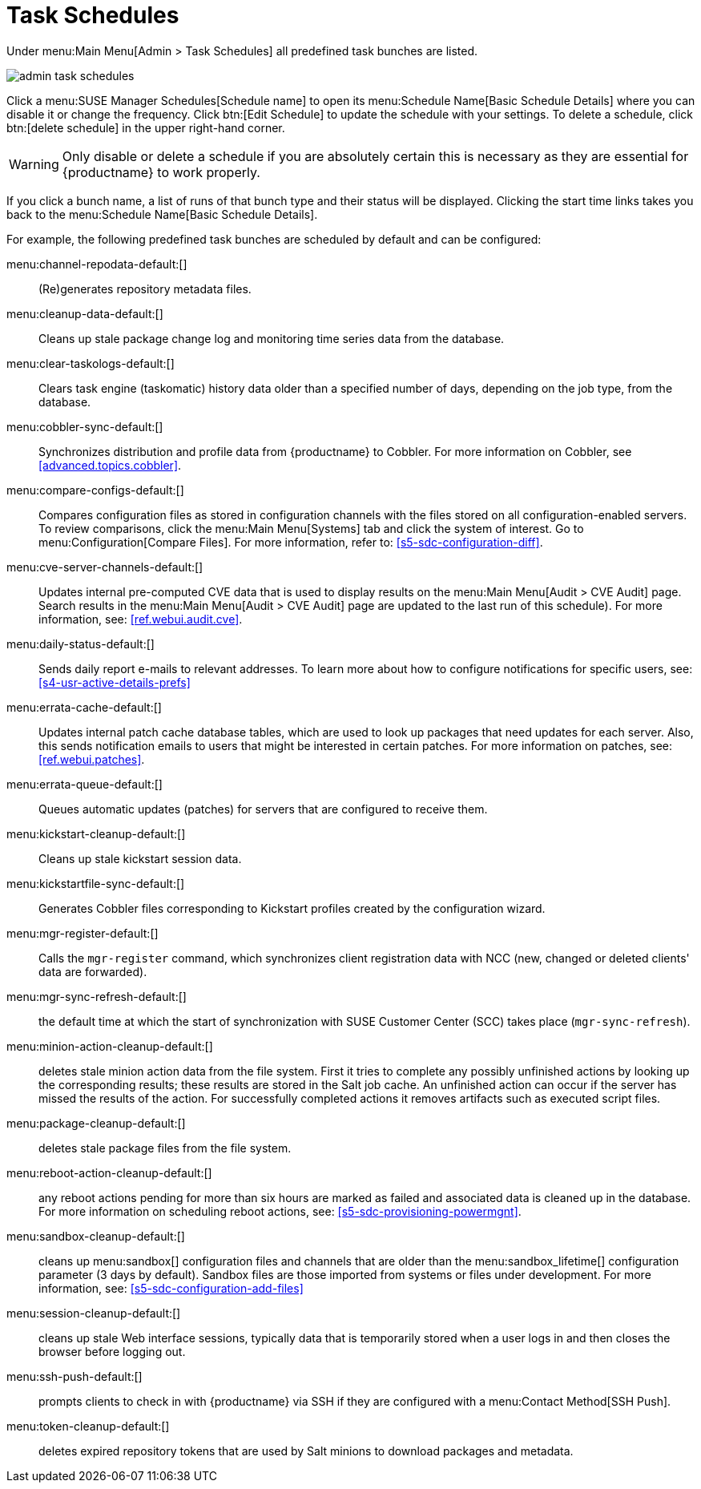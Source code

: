 [[ref.webui.admin.schedules]]
= Task Schedules





Under menu:Main Menu[Admin > Task Schedules] all predefined task bunches are listed.

image::admin_task_schedules.png[scaledwidth=80%]

Click a menu:SUSE Manager Schedules[Schedule name] to open its menu:Schedule Name[Basic Schedule Details] where you can disable it or change the frequency.
Click btn:[Edit Schedule] to update the schedule with your settings.
To delete a schedule, click btn:[delete schedule] in the upper right-hand corner.

[WARNING]
====
Only disable or delete a schedule if you are absolutely certain this is necessary as they are essential for {productname} to work properly.
====

If you click a bunch name, a list of runs of that bunch type and their status will be displayed.
Clicking the start time links takes you back to the menu:Schedule Name[Basic Schedule Details].

For example, the following predefined task bunches are scheduled by default and can be configured:

menu:channel-repodata-default:[]::
(Re)generates repository metadata files.


menu:cleanup-data-default:[]::
Cleans up stale package change log and monitoring time series data from the database.


menu:clear-taskologs-default:[]::
Clears task engine (taskomatic) history data older than a specified number of days, depending on the job type, from the database.


menu:cobbler-sync-default:[]::
Synchronizes distribution and profile data from {productname} to Cobbler.
For more information on Cobbler, see
// TODO update link for github
<<advanced.topics.cobbler>>.


menu:compare-configs-default:[]::
Compares configuration files as stored in configuration channels with the files stored on all configuration-enabled servers.
To review comparisons, click the menu:Main Menu[Systems] tab and click the system of interest.
Go to menu:Configuration[Compare Files].
For more information, refer to:
//TODO update link for github
<<s5-sdc-configuration-diff>>.


menu:cve-server-channels-default:[]::
Updates internal pre-computed CVE data that is used to display results on the menu:Main Menu[Audit > CVE Audit] page.
Search results in the menu:Main Menu[Audit > CVE Audit] page are updated to the last run of this schedule).
For more information, see:
// TODO update github link
<<ref.webui.audit.cve>>.


menu:daily-status-default:[]::
Sends daily report e-mails to relevant addresses.
To learn more about how to configure notifications for specific users, see:
//TODO update github link
<<s4-usr-active-details-prefs>>


menu:errata-cache-default:[]::
Updates internal patch cache database tables, which are used to look up packages that need updates for each server.
Also, this sends notification emails to users that might be interested in certain patches.
For more information on patches, see:
//  TODO Update github link
<<ref.webui.patches>>.


menu:errata-queue-default:[]::
Queues automatic updates (patches) for servers that are configured to receive them.


menu:kickstart-cleanup-default:[]::
Cleans up stale kickstart session data.


menu:kickstartfile-sync-default:[]::
Generates Cobbler files corresponding to Kickstart profiles created by the configuration wizard.


menu:mgr-register-default:[]::
Calls the [command]``mgr-register`` command, which synchronizes client registration data with NCC (new, changed or deleted clients' data are forwarded).


menu:mgr-sync-refresh-default:[]::
the default time at which the start of synchronization with SUSE Customer Center (SCC) takes place (``mgr-sync-refresh``).

menu:minion-action-cleanup-default:[]::
deletes stale minion action data from the file system.
First it tries to complete any possibly unfinished actions by looking up the corresponding results; these results are stored in the Salt job cache.
An unfinished action can occur if the server has missed the results of the action.
For successfully completed actions it removes artifacts such as executed script files.


menu:package-cleanup-default:[]::
deletes stale package files from the file system.

menu:reboot-action-cleanup-default:[]::
any reboot actions pending for more than six hours are marked as failed and associated data is cleaned up in the database.
For more information on scheduling reboot actions, see:
// Todo Update github link
<<s5-sdc-provisioning-powermgnt>>.


menu:sandbox-cleanup-default:[]::
cleans up menu:sandbox[] configuration files and channels that are older than the menu:sandbox_lifetime[] configuration parameter (3 days by default).
Sandbox files are those imported from systems or files under development.
For more information, see:
// TODO Update github link
<<s5-sdc-configuration-add-files>>


menu:session-cleanup-default:[]::
cleans up stale Web interface sessions, typically data that is temporarily stored when a user logs in and then closes the browser before logging out.


menu:ssh-push-default:[]::
prompts clients to check in with {productname} via SSH if they are configured with a menu:Contact Method[SSH Push].

menu:token-cleanup-default:[]::
deletes expired repository tokens that are used by Salt minions to download packages and metadata.


